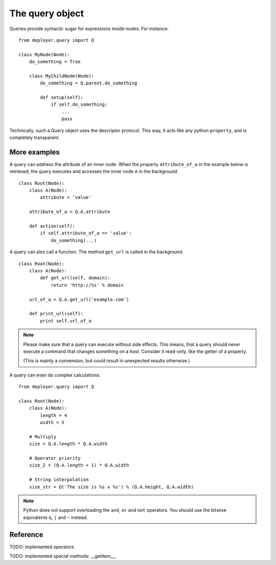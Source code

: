 The query object
================

Queries provide syntactic sugar for expressions inside nodes.
For instance:

::

    from deployer.query import Q

    class MyNode(Node):
        do_something = True

        class MyChildNode(Node):
            do_something = Q.parent.do_something

            def setup(self):
                if self.do_something:
                    ...
                    pass


Technically, such a Query object uses the descriptor protocol.  This way, it
acts like any python ``property``, and is completely transparent.


More examples
-------------

A query can address the attribute of an inner node.  When the property
``attribute_of_a`` in the example below is retrieved, the query executes and
accesses the inner node ``A`` in the background.

::

    class Root(Node):
        class A(Node):
            attribute = 'value'

        attribute_of_a = Q.A.attribute

        def action(self):
            if self.attribute_of_a == 'value':
                do_something(...)

A query can also call a function. The method ``get_url`` is called in the background.

::

    class Root(Node):
        class A(Node):
            def get_url(self, domain):
                return 'http://%s' % domain

        url_of_a = Q.A.get_url('example.com')

        def print_url(self):
            print self.url_of_a

.. note:: Please make sure that a query can execute without side effects. This
         means, that a query should never execute a command that changes
         something on a host. Consider it read-only, like the getter of a
         property.

         (This is mainly a convension, but could result in unexpected results
         otherwise.)

A query can even do complex calculations:

::

    from deployer.query import Q

    class Root(Node):
        class A(Node):
            length = 4
            width = 5

        # Multiply
        size = Q.A.length * Q.A.width

        # Operator priority
        size_2 = (Q.A.length + 1) * Q.A.width

        # String interpolation
        size_str = Q('The size is %s x %s') % (Q.A.height, Q.A.width)


.. note:: Python does not support overloading the ``and``, ``or`` and ``not``
          operators. You should use the bitwise equivalents ``&``, ``|`` and
          ``~`` instead.

Reference
---------

TODO: implemented operators

TODO: implemented special methods: __getitem__, 
